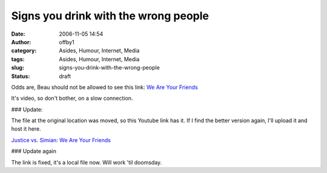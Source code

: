 Signs you drink with the wrong people
#####################################
:date: 2006-11-05 14:54
:author: offby1
:category: Asides, Humour, Internet, Media
:tags: Asides, Humour, Internet, Media
:slug: signs-you-drink-with-the-wrong-people
:status: draft

Odds are, Beau should not be allowed to see this link: `We Are Your
Friends </images/we_are_your_friends.mov>`__

It's video, so don't bother, on a slow connection.

### Update:

The file at the original location was moved, so this Youtube link has
it. If I find the better version again, I'll upload it and host it here.

`Justice vs. Simian: We Are Your
Friends <http://youtube.com/watch?v=6zo1-XlazvY>`__

### Update again

The link is fixed, it's a local file now. Will work 'til doomsday.
